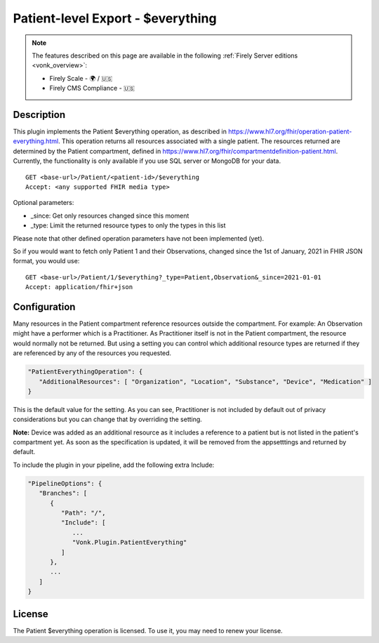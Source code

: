 .. _feature_patienteverything:

Patient-level Export - $everything
==================================

.. note::

  The features described on this page are available in the following :ref:`Firely Server editions <vonk_overview>`:

  * Firely Scale - 🌍 / 🇺🇸
  * Firely CMS Compliance - 🇺🇸

Description
-----------

This plugin implements the Patient $everything operation, as described in https://www.hl7.org/fhir/operation-patient-everything.html. This operation returns all resources associated with a single patient. The resources returned are determined by the Patient compartment, defined in https://www.hl7.org/fhir/compartmentdefinition-patient.html. Currently, the functionality is only available if you use SQL server or MongoDB for your data.

::

   GET <base-url>/Patient/<patient-id>/$everything
   Accept: <any supported FHIR media type>
   
Optional parameters:

* _since: Get only resources changed since this moment
* _type: Limit the returned resource types to only the types in this list

Please note that other defined operation parameters have not been implemented (yet).

So if you would want to fetch only Patient 1 and their Observations, changed since the 1st of January, 2021 in FHIR JSON format, you would use:

::

   GET <base-url>/Patient/1/$everything?_type=Patient,Observation&_since=2021-01-01
   Accept: application/fhir+json
   
Configuration
-------------
Many resources in the Patient compartment reference resources outside the compartment. For example: An Observation might have a performer which is a Practitioner. As Practitioner itself is not in the Patient compartment, the resource would normally not be returned. But using a setting you can control which additional resource types are returned if they are referenced by any of the resources you requested.

.. code-block:: JavaScript

   "PatientEverythingOperation": {
      "AdditionalResources": [ "Organization", "Location", "Substance", "Device", "Medication" ] 
   }
   
This is the default value for the setting. As you can see, Practitioner is not included by default out of privacy considerations but you can change that by overriding the setting. 

**Note:** Device was added as an additional resource as it includes a reference to a patient but is not listed in the patient's compartment yet. As soon as the specification is updated, it will be removed from the appsetttings and returned by default.

To include the plugin in your pipeline, add the following extra Include:

.. code-block:: JavaScript

   "PipelineOptions": {
      "Branches": [
         {
            "Path": "/",
            "Include": [
               ...
               "Vonk.Plugin.PatientEverything"
            ]
         },
         ...
      ]
   }   

License
-------
The Patient $everything operation is licensed. To use it, you may need to renew your license.
